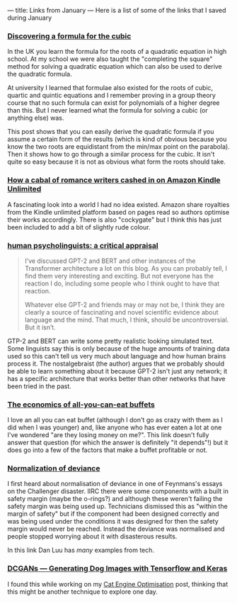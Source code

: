 ---
title: Links from January
---
Here is a list of some of the links that I saved during January

*** [[https://gowers.wordpress.com/2007/09/15/discovering-a-formula-for-the-cubic/][Discovering a formula for the cubic]]

In the UK you learn the formula for the roots of a quadratic equation in high
school. At my school we were also taught the "completing the square" method for
solving a quadratic equation which can also be used to derive the quadratic
formula.

At university I learned that formulae also existed for the roots of cubic,
quartic and quintic equations and I remember proving in a group theory course
that no such formula can exist for polynomials of a higher degree than this. But
I never learned what the formula for solving a cubic (or anything else) was.

This post shows that you can easily derive the quadratic formula if you assume a
certain form of the results (which is kind of obvious because you know the two
roots are equidistant from the min/max point on the parabola). Then it shows how
to go through a similar process for the cubic. It isn't quite so easy because it
is not as obvious what form the roots should take.

*** [[https://www.theverge.com/2018/7/16/17566276/cockygate-amazon-kindle-unlimited-algorithm-self-published-romance-novel-cabal][How a cabal of romance writers cashed in on Amazon Kindle Unlimited]]

A fascinating look into a world I had no idea existed. Amazon share royalties
from the Kindle unlimited platform based on pages read so authors optimise their
works accordingly. There is also "cockygate" but I think this has just been
included to add a bit of slightly rude colour.

*** [[https://nostalgebraist.tumblr.com/post/189965935059/human-psycholinguists-a-critical-appraisal][human psycholinguists: a critical appraisal]]

#+BEGIN_QUOTE
I’ve discussed GPT-2 and BERT and other instances of the Transformer
architecture a lot on this blog.  As you can probably tell, I find them very
interesting and exciting.  But not everyone has the reaction I do, including
some people who I think ought to have that reaction.


Whatever else GPT-2 and friends may or may not be, I think they are clearly a
source of fascinating and novel scientific evidence about language and the mind.
That much, I think, should be uncontroversial.  But it isn’t.
#+END_QUOTE

GTP-2 and BERT can write some pretty realistic looking simulated text. Some
linguists say this is only because of the huge amounts of training data used so
this can't tell us very much about language and how human brains process it. The
nostalgebraist (the author) argues that we probably should be able to learn
something about it because GPT-2 isn't just any network; it has a specific
architecture that works better than other networks that have been tried in the
past.

*** [[https://thehustle.co/the-economics-of-all-you-can-eat-buffets/][The economics of all-you-can-eat buffets]]


I love an all you can eat buffet (although I don't go as crazy with them as I
did when I was younger) and, like anyone who has ever eaten a lot at one I've
wondered "are they losing money on me?". This link doesn't fully answer that
question (for which the answer is definitely "it depends"!) but it does go into
a few of the factors that make a buffet profitable or not.

*** [[https://danluu.com/wat/][Normalization of deviance ]]

I first heard about normalisation of deviance in one of Feynmans's essays on the
Challenger disaster. IIRC there were some components with a built in safety
margin (maybe the o-rings?) and although these weren't failing the safety margin
was being used up. Technicians dismissed this as "within the margin of safety"
but if the component had been designed correctly and was being used under the
conditions it was designed for then the safety margin would never be reached.
Instead the deviance was normalised and people stopped worrying about it with
disasterous results.

In this link Dan Luu has /many/ examples from tech.

*** [[https://towardsdatascience.com/dcgans-generating-dog-images-with-tensorflow-and-keras-fb51a1071432][DCGANs — Generating Dog Images with Tensorflow and Keras]]


I found this while working on my [[https://www.eanalytica.com/blog/CEO-Cat-Engine-Optimisation/][Cat Engine Optimisation]] post, thinking that
this might be another technique to explore one day.
